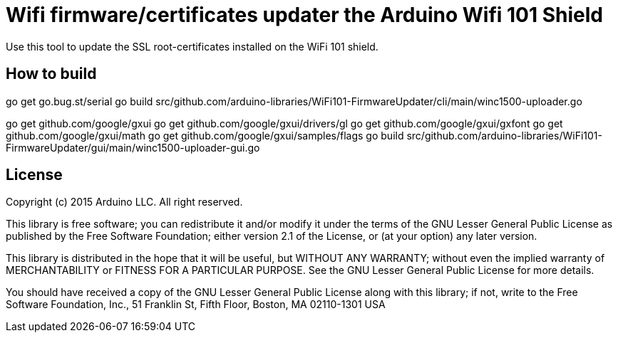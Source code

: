 = Wifi firmware/certificates updater the Arduino Wifi 101 Shield =

Use this tool to update the SSL root-certificates installed on the
WiFi 101 shield.

== How to build ==

go get go.bug.st/serial
go build src/github.com/arduino-libraries/WiFi101-FirmwareUpdater/cli/main/winc1500-uploader.go

go get github.com/google/gxui
go get github.com/google/gxui/drivers/gl
go get github.com/google/gxui/gxfont
go get github.com/google/gxui/math
go get github.com/google/gxui/samples/flags
go build src/github.com/arduino-libraries/WiFi101-FirmwareUpdater/gui/main/winc1500-uploader-gui.go

== License ==

Copyright (c) 2015 Arduino LLC. All right reserved.

This library is free software; you can redistribute it and/or
modify it under the terms of the GNU Lesser General Public
License as published by the Free Software Foundation; either
version 2.1 of the License, or (at your option) any later version.

This library is distributed in the hope that it will be useful,
but WITHOUT ANY WARRANTY; without even the implied warranty of
MERCHANTABILITY or FITNESS FOR A PARTICULAR PURPOSE. See the GNU
Lesser General Public License for more details.

You should have received a copy of the GNU Lesser General Public
License along with this library; if not, write to the Free Software
Foundation, Inc., 51 Franklin St, Fifth Floor, Boston, MA 02110-1301 USA
